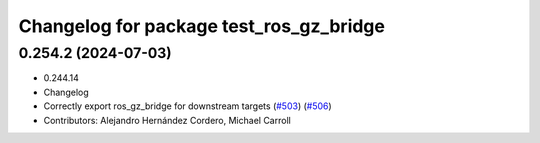^^^^^^^^^^^^^^^^^^^^^^^^^^^^^^^^^^^^^^^^
Changelog for package test_ros_gz_bridge
^^^^^^^^^^^^^^^^^^^^^^^^^^^^^^^^^^^^^^^^

0.254.2 (2024-07-03)
--------------------
* 0.244.14
* Changelog
* Correctly export ros_gz_bridge for downstream targets (`#503 <https://github.com/gazebosim/ros_gz//issues/503>`_) (`#506 <https://github.com/gazebosim/ros_gz//issues/506>`_)
* Contributors: Alejandro Hernández Cordero, Michael Carroll

